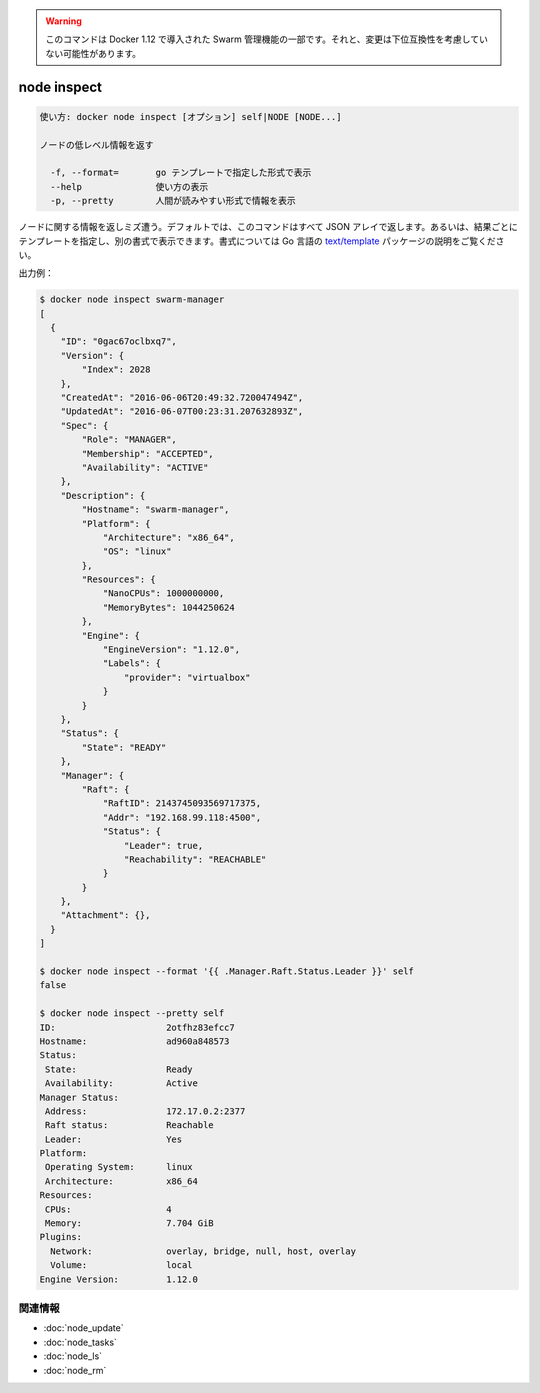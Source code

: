 ﻿.. -*- coding: utf-8 -*-
.. URL: https://docs.docker.com/engine/reference/commandline/node_inspect/
.. SOURCE: https://github.com/docker/docker/blob/master/docs/reference/commandline/node_inspect.md
   doc version: 1.12
      https://github.com/docker/docker/commits/master/docs/reference/commandline/node_inspect.md
.. check date: 2016/06/16
.. Commits on Jun 14, 2016 9acf97b72a4d5ff7b1bcad36fb19b53775f01596
.. -------------------------------------------------------------------

.. Warning: this command is part of the Swarm management feature introduced in Docker 1.12, and might be subject to non backward-compatible changes.

.. warning::

  このコマンドは Docker 1.12 で導入された Swarm 管理機能の一部です。それと、変更は下位互換性を考慮していない可能性があります。

.. node inspect

=======================================
node inspect
=======================================

.. code-block:: bash

   使い方: docker node inspect [オプション] self|NODE [NODE...]
   
   ノードの低レベル情報を返す
   
     -f, --format=       go テンプレートで指定した形式で表示
     --help              使い方の表示
     -p, --pretty        人間が読みやすい形式で情報を表示

.. Returns information about a node. By default, this command renders all results in a JSON array. You can specify an alternate format to execute a given template for each result. Go's text/template package describes all the details of the format.

ノードに関する情報を返しミズ遭う。デフォルトでは、このコマンドはすべて JSON アレイで返します。あるいは、結果ごとにテンプレートを指定し、別の書式で表示できます。書式については Go 言語の `text/template <http://golang.org/pkg/text/template/>`_ パッケージの説明をご覧ください。

.. Example output:

出力例：

.. code-block:: bash

   $ docker node inspect swarm-manager
   [
     {
       "ID": "0gac67oclbxq7",
       "Version": {
           "Index": 2028
       },
       "CreatedAt": "2016-06-06T20:49:32.720047494Z",
       "UpdatedAt": "2016-06-07T00:23:31.207632893Z",
       "Spec": {
           "Role": "MANAGER",
           "Membership": "ACCEPTED",
           "Availability": "ACTIVE"
       },
       "Description": {
           "Hostname": "swarm-manager",
           "Platform": {
               "Architecture": "x86_64",
               "OS": "linux"
           },
           "Resources": {
               "NanoCPUs": 1000000000,
               "MemoryBytes": 1044250624
           },
           "Engine": {
               "EngineVersion": "1.12.0",
               "Labels": {
                   "provider": "virtualbox"
               }
           }
       },
       "Status": {
           "State": "READY"
       },
       "Manager": {
           "Raft": {
               "RaftID": 2143745093569717375,
               "Addr": "192.168.99.118:4500",
               "Status": {
                   "Leader": true,
                   "Reachability": "REACHABLE"
               }
           }
       },
       "Attachment": {},
     }
   ]
   
   $ docker node inspect --format '{{ .Manager.Raft.Status.Leader }}' self
   false
   
   $ docker node inspect --pretty self
   ID:                     2otfhz83efcc7
   Hostname:               ad960a848573
   Status:
    State:                 Ready
    Availability:          Active
   Manager Status:
    Address:               172.17.0.2:2377
    Raft status:           Reachable
    Leader:                Yes
   Platform:
    Operating System:      linux
    Architecture:          x86_64
   Resources:
    CPUs:                  4
    Memory:                7.704 GiB
   Plugins:
     Network:              overlay, bridge, null, host, overlay
     Volume:               local
   Engine Version:         1.12.0



.. Related information

関連情報
----------

* :doc:`node_update`
* :doc:`node_tasks`
* :doc:`node_ls`
* :doc:`node_rm`

.. seealso:: 

   node inspect
      https://docs.docker.com/engine/reference/commandline/node_inspect/

